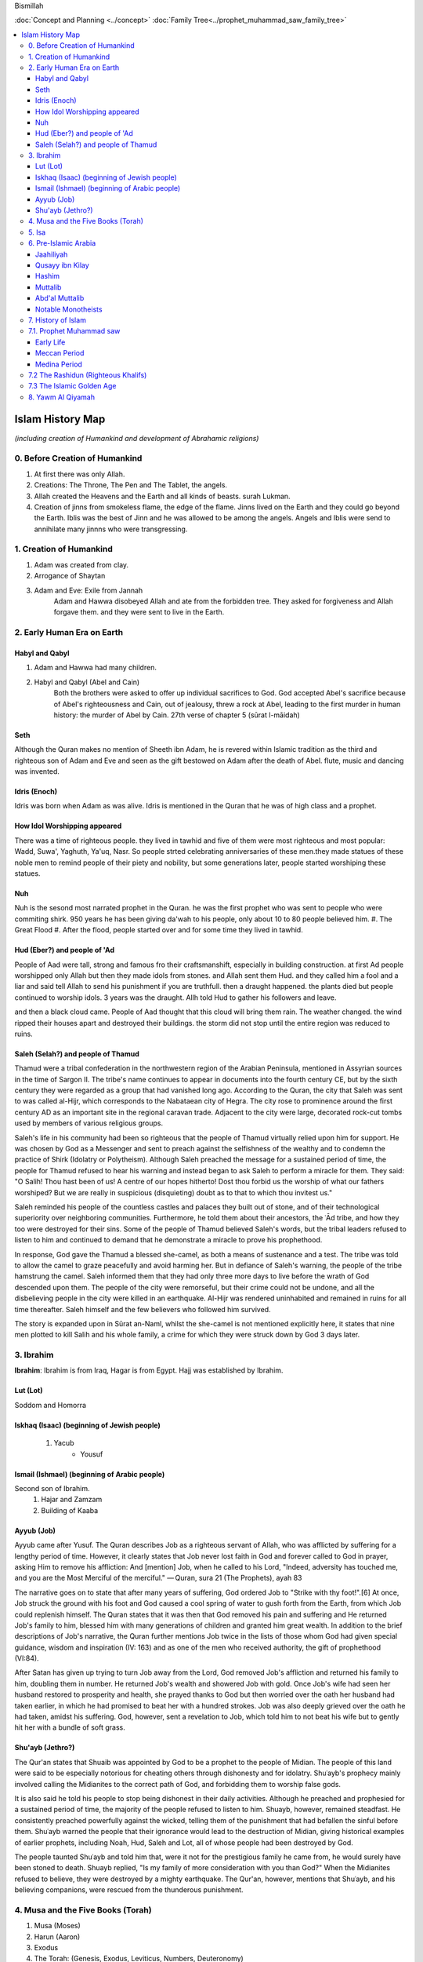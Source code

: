 Bismillah

:doc:`Concept and Planning <../concept>` 
:doc:`Family Tree<../prophet_muhammad_saw_family_tree>`

.. contents::
   :local:
   :depth: 4

========================================
Islam History Map
========================================

*(including creation of Humankind and development of Abrahamic religions)*

0. Before Creation of Humankind
***************************************

#. At first there was only Allah.
#. Creations: The Throne, The Pen and The Tablet, the angels.
#. Allah created the Heavens and the Earth and all kinds of beasts. surah Lukman.
#. Creation of jinns from smokeless flame, the edge of the flame. Jinns lived on the Earth and they could go beyond the Earth. Iblis was the best of Jinn and he was allowed to be among the angels. Angels and Iblis were send to annihilate many jinnns who were transgressing.


1. Creation of Humankind 
*******************************************

#. Adam was created from clay.
#. Arrogance of Shaytan
#. Adam and Eve: Exile from Jannah
	Adam and Hawwa disobeyed Allah and ate from the forbidden tree. They asked for forgiveness and Allah forgave them. and they were sent to live in the Earth.

2. Early Human Era on Earth
*******************************************

Habyl and Qabyl
================

#. Adam and Hawwa had many children. 
#. Habyl and Qabyl (Abel and Cain) 
	Both the brothers were asked to offer up individual sacrifices to God. God accepted Abel's sacrifice because of Abel's righteousness and Cain, out of jealousy, threw a rock at Abel, leading to the first murder in human history: the murder of Abel by Cain. 27th verse of chapter 5 (sūrat l-māidah) 

Seth
================

Although the Quran makes no mention of Sheeth ibn Adam, he is revered within Islamic tradition as the third and righteous son of Adam and Eve and seen as the gift bestowed on Adam after the death of Abel.
flute, music and dancing was invented.

Idris (Enoch)
================

Idris was born when Adam as was alive. Idris is mentioned in the Quran that he was of high class and a prophet.


How Idol Worshipping appeared
================

There was a time of righteous people. they lived in tawhid and five of them were most righteous and most popular: Wadd, Suwa', Yaghuth, Ya'uq, Nasr. So people strted celebrating anniversaries of these men.they made statues of these noble men to remind people of their piety and nobility, but some generations later, people started worshiping these statues.

Nuh
================

Nuh is the sesond most narrated prophet in the Quran. he was the first prophet who was sent to people who were commiting shirk. 950 years he has been giving da'wah to his people, only about 10 to 80 people believed him.
#. The Great Flood
#. After the flood, people started over and for some time they lived in tawhid.

Hud (Eber?) and people of 'Ad
=======================

People of Aad were tall, strong and famous fro their craftsmanshift, especially in building construction. at first Ad people worshipped only Allah but then they made idols from stones. and Allah sent them Hud. and they called him a fool and a liar and said tell Allah to send his punishment if you are truthfull. then a draught happened. the plants died but people continued to worship idols. 3 years was the draught. Allh told Hud to gather his followers and leave.

and then a black cloud came. People of Aad thought that this cloud will bring them rain. The weather changed. the wind ripped their houses apart and destroyed their buildings. the storm did not stop until the entire region was reduced to ruins.

Saleh (Selah?) and people of Thamud
=======================

Thamud were a tribal confederation in the northwestern region of the Arabian Peninsula, mentioned in Assyrian sources in the time of Sargon II. The tribe's name continues to appear in documents into the fourth century CE, but by the sixth century they were regarded as a group that had vanished long ago.
According to the Quran, the city that Saleh was sent to was called al-Hijr, which corresponds to the Nabataean city of Hegra. The city rose to prominence around the first century AD as an important site in the regional caravan trade. Adjacent to the city were large, decorated rock-cut tombs used by members of various religious groups.

Saleh's life in his community had been so righteous that the people of Thamud virtually relied upon him for support. He was chosen by God as a Messenger and sent to preach against the selfishness of the wealthy and to condemn the practice of Shirk (Idolatry or Polytheism). Although Saleh preached the message for a sustained period of time, the people for Thamud refused to hear his warning and instead began to ask Saleh to perform a miracle for them. They said: "O Salih! Thou hast been of us! A centre of our hopes hitherto! Dost thou forbid us the worship of what our fathers worshiped? But we are really in suspicious (disquieting) doubt as to that to which thou invitest us."

Saleh reminded his people of the countless castles and palaces they built out of stone, and of their technological superiority over neighboring communities. Furthermore, he told them about their ancestors, the ʿĀd tribe, and how they too were destroyed for their sins. Some of the people of Thamud believed Saleh's words, but the tribal leaders refused to listen to him and continued to demand that he demonstrate a miracle to prove his prophethood.

In response, God gave the Thamud a blessed she-camel, as both a means of sustenance and a test. The tribe was told to allow the camel to graze peacefully and avoid harming her. But in defiance of Saleh's warning, the people of the tribe hamstrung the camel. Saleh informed them that they had only three more days to live before the wrath of God descended upon them. The people of the city were remorseful, but their crime could not be undone, and all the disbelieving people in the city were killed in an earthquake. Al-Hijr was rendered uninhabited and remained in ruins for all time thereafter. Saleh himself and the few believers who followed him survived.

The story is expanded upon in Sūrat an-Naml, whilst the she-camel is not mentioned explicitly here, it states that nine men plotted to kill Salih and his whole family, a crime for which they were struck down by God 3 days later.

3. Ibrahim
*******************************************

**Ibrahim**: Ibrahim is from Iraq, Hagar is from Egypt. Hajj was established by Ibrahim.

Lut (Lot)
===================
Soddom and Homorra


Iskhaq (Isaac) (beginning of Jewish people)
==================
	#. Yacub
		* Yousuf

Ismail (Ishmael) (beginning of Arabic people)
==================
Second son of Ibrahim.
	#. Hajar and Zamzam
	#. Building of Kaaba

Ayyub (Job)
==================
Ayyub came after Yusuf. The Quran describes Job as a righteous servant of Allah, who was afflicted by suffering for a lengthy period of time. However, it clearly states that Job never lost faith in God and forever called to God in prayer, asking Him to remove his affliction:
And [mention] Job, when he called to his Lord, "Indeed, adversity has touched me, and you are the Most Merciful of the merciful." — Quran, sura 21 (The Prophets), ayah 83

The narrative goes on to state that after many years of suffering, God ordered Job to "Strike with thy foot!".[6] At once, Job struck the ground with his foot and God caused a cool spring of water to gush forth from the Earth, from which Job could replenish himself. The Quran states that it was then that God removed his pain and suffering and He returned Job's family to him, blessed him with many generations of children and granted him great wealth. In addition to the brief descriptions of Job's narrative, the Quran further mentions Job twice in the lists of those whom God had given special guidance, wisdom and inspiration (IV: 163) and as one of the men who received authority, the gift of prophethood (VI:84).

After Satan has given up trying to turn Job away from the Lord, God removed Job's affliction and returned his family to him, doubling them in number. He returned Job's wealth and showered Job with gold. Once Job's wife had seen her husband restored to prosperity and health, she prayed thanks to God but then worried over the oath her husband had taken earlier, in which he had promised to beat her with a hundred strokes. Job was also deeply grieved over the oath he had taken, amidst his suffering. God, however, sent a revelation to Job, which told him to not beat his wife but to gently hit her with a bundle of soft grass.

Shu'ayb (Jethro?)
==================
The Qur'an states that Shuaib was appointed by God to be a prophet to the people of Midian. The people of this land were said to be especially notorious for cheating others through dishonesty and for idolatry. Shuʿayb's prophecy mainly involved calling the Midianites to the correct path of God, and forbidding them to worship false gods.

It is also said he told his people to stop being dishonest in their daily activities. Although he preached and prophesied for a sustained period of time, the majority of the people refused to listen to him. Shuayb, however, remained steadfast. He consistently preached powerfully against the wicked, telling them of the punishment that had befallen the sinful before them. Shuʿayb warned the people that their ignorance would lead to the destruction of Midian, giving historical examples of earlier prophets, including Noah, Hud, Saleh and Lot, all of whose people had been destroyed by God.

The people taunted Shuʿayb and told him that, were it not for the prestigious family he came from, he would surely have been stoned to death. Shuayb replied, "Is my family of more consideration with you than God?" When the Midianites refused to believe, they were destroyed by a mighty earthquake. The Qur'an, however, mentions that Shuʿayb, and his believing companions, were rescued from the thunderous punishment.


4. Musa and the Five Books (Torah)
*******************************************

#. Musa (Moses)
#. Harun (Aaron)
#. Exodus
#. The Torah: (Genesis, Exodus, Leviticus, Numbers, Deuteronomy)
#. Davud
#. Sulayman (Solomon)
#. Ilyas (Elija)
#. Alyasa (Elisha) 
#. Yunus Jonah (8-9cen BCE)
#. Dhu al-Kifl (debated, Ezekiel, Budda or other)

5. Isa
*******************************************

#. Jesus and Family of Imran
	#. Imran
	#. Zacharia
		#. **Yahya** (John the Baptist) 1 century BC
	#. Maryam
	#. Isa (Jesus of Nazareth)
#. Konstantine and Ariyan Christians 

6. Pre-Islamic Arabia
*******************************************

Jaahiliyah
======================

After introducing idols, Jews ceased to visit the temple of Abraham. Jurhumites from Yemen were rulers of Mecca for some time. They started committing injustice and were finally driven out. Before going, they buried Zamzam in the sand. A chieftan from Kuza'ah when coming back from Syria asked the Moabites(or the giants tribe) to give him one of their idols. They gave him Hubal, which he brought back to sanctuary, setting it up within the Ka'bah itself; and it became the chief idol of Mecca. 

Qusayy ibn Kilay
======================

The great-great-greatfather of the Prophet Muhammad saw. after battles it was agreed that Qusay from Quraish must be the guardian of the Kaaba. They were receiving taxes, feeding the pilgrims and living in tents. Qusayy told them to build houses. His hidden qualities enabled him to establish his superiority over the Makkans and especially the tribe of Quraysh. Within a short time he acquired the high governmental offices in Makkah and also became the custodian of the keys of the Ka'bah and the undisputed ruler of that city.
Many remarkable events are associated with his name. One of these was that he encouraged the people to construct a house with the name of 'Darun Nadwah' adjacent to the Ka'bah and thus founded a Council Hall for the Arabs so that their dignitaries and chiefs might sit together in this public centre and solve their problems. He died in the 5th A.D. and left behind two sons named Abdud Dar and Abd Manaf.

Hashim
=======================

Hashim was the father of Abdul Muttalib. He established caravans to Yemen and Syria. married an influential Yathrib woman from Khazraj. He fell ill and died in Gaza. (Surah Quraish mentions these caravans.)

Muttalib
=======================

younger brother of Hashim who took over the right of watering the pilgrims and levying the tax to feed them.

Abd'al Muttalib
=======================

his name was Shaybah. Mutallib took him from Yathrib and brought him to Mecca. He rediscovered Zamzam
#. **Battle of Elephants** (Year of the elephant)

Notable Monotheists
=======================

#. **Zayd ibn Amr** told priests and jews that this is not the religion of Ibrahim. he adopted girls who otherwise would be killed by their tribes. (Said ibn Zayd is one of the ten promised Paradise. One-man ummah.)
#. **Waraqa ibn Naufal** was the first Muslim. He converted to Christianity before.

7. History of Islam
*******************************************

7.1. Prophet Muhammad saw 
*******************************************

Early Life
=======================

	* 570 the Prophet Muhammad saw is born
	* Childhood
	* Signs of Prophethood
	* Marriage to Khadeeja
Meccan Period
=======================

	* 610 First Surah
	* 612 starts to preach
	* 616 persecution of the first Muslims
	* 620 Arabs from Yathrib meet the prophet Mohammad saw and invite him
	* 622 Hijrah. together with 70 families the prophet Muhammad saw moves to Yathrib nd renames it to Medina. The beginning of the Muslim era.
Medina Period
=======================

	* 624 Battle of Badr
	* 624 which year was the change of qiblah: "Many a time We have seen you turn your face towards heaven. We will make you turn towards a 'qiblah' that will please you." (Surah al-Baqarah, 2:144). the prophet Muhammad was calling himself the follower of the religion of Ibrahim and they were praying in the direction of Jerusalem. after these ayahs came, they changed the direction of the prayer towards Qaabah in Mecca.
	* Battle of Porridge
	* 625 Battle of Uhud 
	* 627 Battle of Trench 
	* Massacre of men from Quraizah who supported Meccans at the battle of Uhud.
	* 628 attempt of Hajj. 
		**Treaty of Hudaybiyyah**: A peace agreement is signed between Muhammad's Muslims and the people of Mecca.
	* Conquest of Khaybar oasis: Jews barricade themselves in a fort at Khaybar oasis and are allowed to remain living there if they pay the Muslims one third of their produce.
	* Umrah of the prophet Muhammad saw
	* 630 The Meccans violate the Treaty of Hudaybiyyah. Muslims march on Mecca with 10k army. Meccans recognize their defeat and open the gates.
	* "Farewell Hajj Pilgrimage": This is the only Hajj pilgrimage in which Muhammad participates.
	* 632 Death of the Prophet Muhammad saw.
	Abu Bakr is elected his khalifah (representative).

7.2 The Rashidun (Righteous Khalifs)
*******************************************
#. Abu Bakr (632-634)
	* The wars of riddah against tribes who secede from the confederacy. Abu Bakr manages to subdue the revolt and unite the tribes of Arabia.
	* Umar and Abu Bakr tell Zayd to compile and write The Quran because many khafiz die in one of the battles of riddah.
#. Umar ibn al-Khattab (634-644)
	* The Muslim armies invade Iraq, Syria and Egypt.
	* 638 Muslims conquer Jerusalem, which becomes the third holiest city in the Islamic world after Mecca and Medina.
	* 641 Muslims control Syria, Palestine and Egypt. They have defeated the Persian Empire. The garrison towns of Kufah, Basrah, Fustat are built to house the Muslim troops.
	* 644 Khalif Umar is assassinated by a Persian prisoner of war. Uthman ibn Affan is elected the third caliph.
#. Uthman ibn Affan (644-656)
	* 644-650 Muslims conquer Cyprus, Tripoli in North Africa and establish Muslim rule in Afghanistan and Sind.
	* 650 Uthman orders the establishment of one "true" Quran while destroying the others.
	* 656 Caliph Umar is assassinated by malcontent Muslims soldiers, who acclaim Ali ibn Abu Talib as the new caliph, but not all accept Ali's rule.
#. Ali ibn Abi Talib
	* 656-660 The first fitnah. civil war ensues.
	* 656 The Battle of the Camel. Aisha, Talhah and Zubayr with the army meet Ali for not avenging Uthman's murder. They are defeated by Ali's partisans.
	* In Syria the opposition is led by Uthman's kinsman, Mauwiyyah ibn Abi Sufyan.
	* 657 An attempt to arbitrate between the two sides. Muawiyyah deposes Ali and is proclaimed caliph in Jerusalem.
	* The Kharajites secede from Ali's camp.
	* 661 Ali is murdered by a Kharajite extremist.
	* Ali's supporters claim his son Hasan as the next caliph.	
#. Hasan 

7.3 The Islamic Golden Age
*******************************************

Umayyad Dinasty Era 
#. Muawiyyah
	* Science and Medicine
#. Yazid I
	* 680 Battle of Karbala. Murder of Huseyn and his family.
#. Muawiya II
#. Marwan I - cousin of Uthman
#. Abd al-Malik
#. Somewher here Muhammad ibn Iskhak writes the first seerah and introduces the isnad (chain of narrations).
#. his student ibn Hisham shortens his seerah.

8. Yawm Al Qiyamah
*******************************************

Signs of Al Kiyamah
	* The prophet Muhammad
	* 3 major earthquakes
	* Dajjal
	* Isa will return to the Earth and defeat Dajjal
	* smoke
	* bedouins building towers



Prophet Muhammad (570-632)
1. Abu Bakr 632-634
2. Umar ibn al-Khattab 634-644
3. Uthman ibn Affan 644-656
4. Ali ibn Abi Talib 656-661
Hasan
Muawiya


People
Muhammad ibn Abdallah 
Khadeeja 

Abdullah ibn Mas'ud 

Abu Dhar 

Zaid ibn Al Haritha (if Zayd was alive probably he would be the first khalifa)

Bilal 

Khabbab ibn Al Aratt 

Musab ibn Umair 

Ammar ibn Yasir 

Khaled ibn Whaledd 

Amr ibn 'As

Abdullah ibn Umar

Abu Huraira

Talha ibn Ubaydullah

Salman al Farsi

Saad ibn abi Waqqas

Aisha

Sumeyah

Zayd ibn Phabit learned Hebrew in 15 days because the prophet Muhammad saw told him to do 
so. Zayd is the one who compiled the Quran.

Jagfar ibn Abu Talib

Abdurahman ibn Awf

Abbas

ibn Abbas

Hamzah

Suraqa

Abu Talib

Zaid who wrote the first book of the Quran

Al-Nuayman ibn Amr 


Men of the Pit 
Battle of Badr 

Hadith 

Prophets 
Adam, Idris (Enoch), Nuh (Noah), Hud (Heber), Saleh (Methusaleh), Lut (Lot), Ibrahim (Abraham), Ismail (Ishmael), Ishaq (Isaac), Yaqub (Jacob), Yusuf (Joseph), Shu'aib (Jethro), Ayyub (Job), Dhulkifl (Ezekiel), Musa (Moses), Harun (Aaron), Dawud (David), Sulayman (Solomon), Ilyas (Elias), Alyasa (Elisha), Yunus (Jonah), Zakariya (Zachariah), Yahya (John the Baptist), Isa (Jesus) and Muhammad. 
Dhul Karnain




Humans are created between angels and animals. Angels dont have their own desires they only worship Allah. and animals are living on their instincts and dont worship Allah as the angels so.
and if human beings incline to instincts, they become worse than animals. and if they incline towards worshipping Allah, they become better than angels.
Adam was the last of Allah's creations.



A good table of the prophets and nations: https://islam.fandom.com/wiki/Prophets_and_Messengers_of_Allah

https://wikiislam.net/wiki/Main_Page


The Beginning and the End series with Omar Suleiman: https://www.youtube.com/watch?v=gxR6Z2BCaEk&list=PLutdSTmJ7bALsUhQRrcMIMLXbG6GPXpGv&index=2


Good history with TOC and good layout: https://www.al-islam.org/message-jafar-subhani/chapter-29-change-qiblah